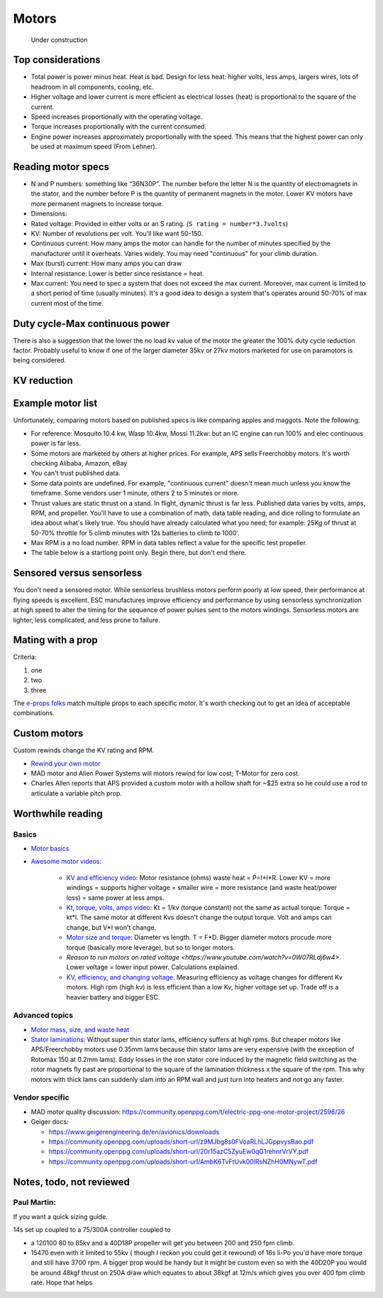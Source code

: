 ************************************************
Motors
************************************************

.. figure:: images/uc4.gif
   :scale: 30%

   Under construction

Top considerations
==========================

* Total power is power minus heat. Heat is bad. Design for less heat: higher volts, less amps, largers wires, lots of headroom in all components, cooling, etc.
* Higher voltage and lower current is more efficient as electrical losses (heat) is proportional to the square of the current.
* Speed increases proportionally with the operating voltage.
* Torque increases proportionally with the current consumed.
* Engine power increases approximately proportionally with the speed. This means that the highest power can only be used at maximum speed (From Lehner).


Reading motor specs
============================


* N and P numbers: something like “36N30P”. The number before the letter N is the quantity of electromagnets in the stator, and the number before P is the quantity of permanent magnets in the motor.  Lower KV motors have more permanent magnets to increase torque.
* Dimensions: 
* Rated voltage: Provided in either volts or an S rating. (``S rating = number*3.7volts``)
* KV: Number of revolutions per volt. You'll like want 50-150. 
* Continuous current: How many amps the motor can handle for the number of minutes specified by the manufacturer until it overheats. Varies widely. You may need "continuous" for your climb duration. 
* Max (burst) current: How many amps you can draw 
* Internal resistance: Lower is better since resistance = heat. 
* Max current: You need to spec a system that does not exceed the max current. Moreover, max current is limited to a short period of time (usually minutes). It's a good idea to design a system that's operates around 50-70% of max current most of the time. 


Duty cycle-Max continuous power
===============================


There is also a suggestion that the lower the no load kv value of the motor the greater the 100% duty cycle reduction factor. Probably useful to know if one of the larger diameter 35kv or 27kv motors marketed for use on paramotors is being considered.

KV reduction
========================

.. figure:: images/kvreduction.png

Example motor list
================================

Unfortunately, comparing motors based on published specs is like comparing apples and maggots. Note the following: 

* For reference: Mosquito 10.4 kw, Wasp 10.4kw, Mossi 11.2kw: but an IC engine can run 100% and elec continuous power is far less.
* Some motors are marketed by others at higher prices. For example, APS sells Freerchobby motors. It's worth checking Alibaba, Amazon, eBay
* You can't trust published data. 
* Some data points are undefined. For example, "continuous current" doesn't mean much unless you know the timeframe. Some vendors user 1 minute, others 2 to 5 minutes or more.
* Thrust values are static thrust on a stand. In flight, dynamic thrust is far less. Published data varies by volts, amps, RPM, and propeller. You'll have to use a combination of math, data table reading, and dice rolling to formulate an idea about what's likely true. You should have already calculated what you need; for example: 25Kg of thrust at 50-70% throttle for 5 climb minutes with 12s batteries to climb to 1000'. 
* Max RPM is a no load number. RPM in data tables reflect a value for the specific test propeller. 
* The table below is a startiong point only. Begin there, but don't end there.

.. raw:: html

    <iframe src="https://docs.google.com/spreadsheets/d/e/2PACX-1vTZ5drQYvvp4srNMViieF0J0stG8gvPEdH_B7djQA4lOQ53DEMxsOmvscQ4TEEQP2fW-wIQpMl-eO5L/pubhtml?widget=true&amp;headers=false" width="100%" height="850px"></iframe>

Sensored versus sensorless
=============================

You don't need a sensored motor. While sensorless brushless motors perform poorly at low speed, their performance at flying speeds is excellent. ESC manufactures improve efficiency and performance by using sensorless synchronization at high speed to alter the timing for the sequence of power pulses sent to the motors windings. Sensorless motors are lighter, less complicated, and less prone to failure.

Mating with a prop
============================

Criteria: 

#. one
#. two
#. three


The `e-props folks <https://ppg.e-props.fr/index.php?cPath=1>`_ match multiple props to each specific motor. It's worth checking out to get an idea of acceptable combinations.


Custom motors
======================

Custom rewinds change the KV rating and RPM.

* `Rewind your own motor <https://www.youtube.com/watch?v=-sIVpOLYoqg&t=144sA>`_
* MAD motor and Alien Power Systems will motors rewind for low cost; T-Motor for zero cost.
* Charles Allen reports that APS provided a custom motor with a hollow shaft for ~$25 extra so he could use a rod  to articulate a variable pitch prop. 

Worthwhile reading
========================

Basics
------------------

* `Motor basics <https://oscarliang.com/quadcopter-motor-propeller/>`_
* `Awesome motor videos <https://www.youtube.com/c/RCexplained/videos>`_: 

    * `KV and efficiency video <https://www.youtube.com/watch?v=WqlQJw9YXhE>`_: Motor resistance (ohms) waste heat = P=I*I*R. Lower KV = more windings = supports higher voltage = smaller wire = more resistance (and waste heat/power loss) = same power at less amps. 
    * `Kt, torque, volts, amps video <https://www.youtube.com/watch?v=xi7jxIkX2vY>`_: Kt = 1/kv (torque constant) not the same as actual torque: Torque = kt*I. The same motor at different Kvs doesn't change the output torque. Volt and amps can change, but V*I won't change.
    * `Motor size and torque <https://www.youtube.com/watch?v=k2VDvL4wtJs>`_: Diameter vs length. T = F*D. Bigger diameter motors procude more torque (basically more leverage), but so to longer motors.
    * `Reason to run motors on rated voltage <https://www.youtube.com/watch?v=0W07RLdj6w4>`. Lower voltage = lower input power. Calculations explained. 
    * `KV, efficiency, and changing voltage <https://www.youtube.com/watch?v=uRZlX6t7Xv4>`_. Measuring efficiency as voltage changes for different Kv motors. High rpm (high kv) is less efficient than a low Kv, higher voltage set up. Trade off is a heavier battery and bigger ESC.  

Advanced topics
-----------------------

* `Motor mass, size, and waste heat <https://community.openppg.com/t/paraglider-self-launching-system/2186/41>`_
* `Stator laminations <https://forum.hanggliding.org/viewtopic.php?t=35303>`_: Without super thin stator lams, efficiency suffers at high rpms. But cheaper motors like APS/Freerchobby motors use 0.35mm lams because thin stator lams are very expensive (with the exception of Rotomax 150 at 0.2mm lams). Eddy losses in the iron stator core induced by the magnetic field switching as the rotor magnets fly past are proportional to the square of the lamination thickness x the square of the rpm. This why motors with thick lams can suddenly slam into an RPM wall and just turn into heaters and not go any faster.

Vendor specific
----------------------

* MAD motor quality discussion: https://community.openppg.com/t/electric-ppg-one-motor-project/2596/26
* Geiger docs: 

  * https://www.geigerengineering.de/en/avionics/downloads
  * https://community.openppg.com/uploads/short-url/z9MJbg8s0FVoaRLhLJGppvysBao.pdf
  * https://community.openppg.com/uploads/short-url/20r15azC5ZyuEw0qG1rehnrVrVY.pdf
  * https://community.openppg.com/uploads/short-url/AmbK6TvFtUvk00lRsNZhH0MNywT.pdf



Notes, todo, not reviewed
=================================


Paul Martin: 
-------------

If you want a quick sizing guide. 

14s set up coupled to a 75/300A controller coupled to 

* a 120100 80 to 85kv and a 40D18P propeller will get you between 200 and 250 fpm climb. 
* 15470 even with it limited to 55kv ( though I reckon you could get it rewound) of 16s li-Po you'd have more torque and still have 3700 rpm. A bigger prop would be handy but it might be custom even so with the 40D20P you would be around 48kgf thrust on 250A draw which equates to about 38kgf at 12m/s which gives you over 400 fpm climb rate. Hope that helps



